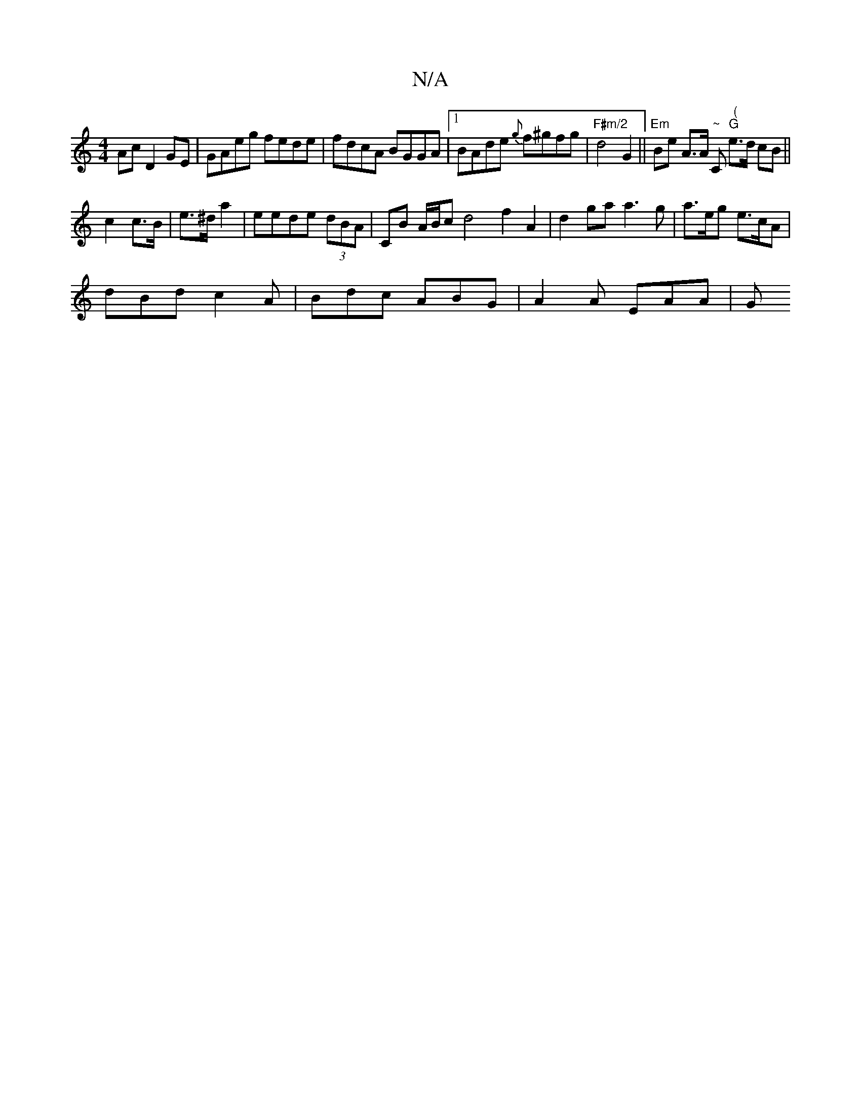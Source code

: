 X:1
T:N/A
M:4/4
R:N/A
K:Cmajor
Ac D2GE|GAeg fede|fdcA BGGA|1 BAde {g}f^gfg|"F#m/2"d4 G2 || "Em" Be A>A "~"C" (" "G"e>d cB ||
c2 c>B | e>^d a2 | eede (3dBA | CB A/B/c d4 f2 A2|d2 ga a3g | a>eg e>cA |
dBd c2 A | Bdc ABG | A2A EAA | G